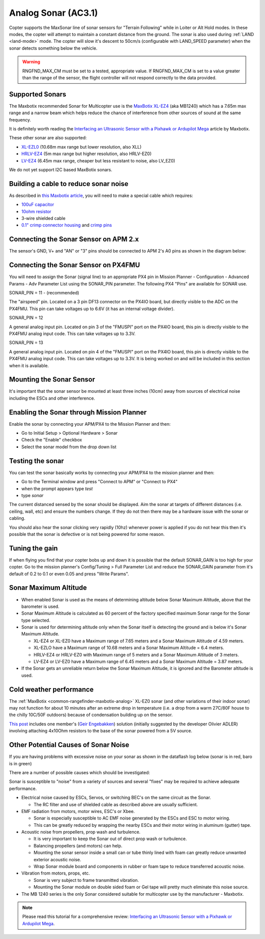 .. _sonar:

====================
Analog Sonar (AC3.1)
====================

Copter supports the MaxSonar line of sonar sensors for "Terrain
Following" while in Loiter or Alt Hold modes.  In these modes, the
copter will attempt to maintain a constant distance from the ground. 
The sonar is also used during
:ref:`LAND <land-mode>` mode.  The copter
will slow it's descent to 50cm/s (configurable with LAND_SPEED
parameter) when the sonar detects something below the vehicle.

.. image:: ../images/XLMaxsonarEZ4.jpg
    :target: ../_images/XLMaxsonarEZ4.jpg
    
   
.. warning::
   
   RNGFND_MAX_CM must be set to a tested, appropriate value.  If RNGFND_MAX_CM is set to a value
   greater than the range of the sensor, the flight controller will not respond correctly to the 
   data provided.

Supported Sonars
================

The Maxbotix recommended Sonar for Multicopter use is the `MaxBotix XL-EZ4 <https://www.maxbotix.com/Ultrasonic_Sensors/MB1240.htm>`__
(aka MB1240) which has a 7.65m max range and a narrow beam which helps
reduce the chance of interference from other sources of sound at the same frequency.

It is definitely worth reading the `Interfacing an Ultrasonic Sensor with a Pixhawk or Ardupilot Mega <https://www.maxbotix.com/articles/ultrasonic-sensors-pixhawk-ardupilot.htm>`__ article by Maxbotix.

These other sonar are also supported:

-  `XL-EZL0 <https://www.maxbotix.com/Ultrasonic_Sensors/MB1260.htm>`__
   (10.68m max range but lower resolution, also XLL)
-  `HRLV-EZ4 <https://www.sparkfun.com/products/11309>`__ (5m max range
   but higher resolution, also HRLV-EZ0)
-  `LV-EZ4 <https://www.maxbotix.com/Ultrasonic_Sensors/MB1040.htm>`__
   (6.45m max range, cheaper but less resistant to noise, also LV_EZ0)

We do not yet support I2C based MaxBotix sonars.

Building a cable to reduce sonar noise
======================================

As described in `this Maxbotix article <https://www.maxbotix.com/articles/maxsonar-troubleshooting.htm>`__, 
you will need to make a special cable which requires:

-  `100uF capacitor <https://www.sparkfun.com/products/96>`__
-  `10ohm resistor <https://www.sparkfun.com/products/10969>`__
-  3-wire shielded cable
-  `0.1" crimp connector housing <https://www.pololu.com/product/1901>`__ and `crimp pins <https://www.pololu.com/product/1930>`__

..  youtube:: Rba1ZdL0vyE
    :width: 100%

Connecting the Sonar Sensor on APM 2.x
======================================

The sensor's GND, V+ and "AN" or "3" pins should be connected to APM 2's
A0 pins as shown in the diagram below:

.. image:: ../images/APM2_Sonar.jpg
    :target: ../_images/APM2_Sonar.jpg

Connecting the Sonar Sensor on PX4FMU
=====================================

You will need to assign the Sonar (signal line) to an appropriate PX4
pin in Mission Planner - Configuration - Advanced Params - Adv Parameter
List using the SONAR_PIN parameter.  The following PX4 "Pins" are available for SONAR use.

SONAR_PIN = 11 - (recommended)

The "airspeed" pin. Located on a 3 pin DF13 connector on the PX4IO board, but directly visible to the ADC on the PX4FMU. 
This pin can take voltages up to 6.6V (it has an internal voltage divider).

SONAR_PIN = 12

A general analog input pin. Located on pin 3 of the "FMUSPI" port on
the PX4IO board, this pin is directly visible to the PX4FMU analog
input code. This can take voltages up to 3.3V.

SONAR_PIN = 13

A general analog input pin. Located on pin 4 of the "FMUSPI" port on
the PX4IO board, this pin is directly visible to the PX4FMU analog
input code. This can take voltages up to 3.3V.  It is being worked on
and will be included in this section when it is available.

Mounting the Sonar Sensor
=========================

It's important that the sonar sensor be mounted at least three inches (10cm) away from sources of electrical noise including the ESCs and other interference. 


Enabling the Sonar through Mission Planner
==========================================

Enable the sonar by connecting your APM/PX4 to the Mission Planner and then:

-  Go to Initial Setup > Optional Hardware > Sonar
-  Check the "Enable" checkbox
-  Select the sonar model from the drop down list

.. image:: ../images/Sonar_Setup.png
    :target: ../_images/Sonar_Setup.png

Testing the sonar
=================

You can test the sonar basically works by connecting your APM/PX4 to the
mission planner and then:

-  Go to the Terminal window and press "Connect to APM" or "Connect to PX4"
-  when the prompt appears type *test*
-  type *sonar*

The current distanced sensed by the sonar should be displayed.  Aim the
sonar at targets of different distances (i.e. ceiling, wall, etc) and
ensure the numbers change.  If they do not then there may be a hardware
issue with the sonar or cabling.

You should also hear the sonar clicking very rapidly (10hz) whenever
power is applied if you do not hear this then it's possible that the
sonar is defective or is not being powered for some reason.

Tuning the gain
===============

If when flying you find that your copter bobs up and down it is possible
that the default SONAR_GAIN is too high for your copter.  Go to the
mission planner's Config/Tuning > Full Parameter List and reduce the
SONAR_GAIN parameter from it's default of 0.2 to 0.1 or even 0.05 and
press "Write Params".

Sonar Maximum Altitude
======================

-  When enabled Sonar is used as the means of determining altitude
   below Sonar Maximum Altitude, above that the barometer is used.
-  Sonar Maximum Altitude is calculated as 60 percent of the factory
   specified maximum Sonar range for the Sonar type selected.
-  Sonar is used for determining altitude only when the Sonar itself is
   detecting the ground and is below it's Sonar Maximum Altitude.

   -  XL-EZ4 or XL-EZ0 have a Maximum range of 7.65 meters and a Sonar
      Maximum Altitude of 4.59 meters.
   -  XL-EZLO have a Maximum range of 10.68 meters and a Sonar Maximum
      Altitude = 6.4 meters.
   -  HRLV-EZ4 or HRLV-EZ0 with Maximum range of 5 meters and a Sonar
      Maximum Altitude of 3 meters.
   -  LV-EZ4 or LV-EZ0 have a Maximum range of 6.45 meters and a Sonar
      Maximum Altitude = 3.87 meters.

-  If the Sonar gets an unreliable return below the Sonar Maximum
   Altitude, it is ignored and the Barometer altitude is used.

Cold weather performance
========================

The :ref:`MaxBotix <common-rangefinder-maxbotix-analog>`
XL-EZ0 sonar (and other variations of their indoor sonar) may not
function for about 10 minutes after an extreme drop in temperature (i.e.
a drop from a warm 27C/80F house to the chilly 10C/50F outdoors) because
of condensation building up on the sensor.

`This post <https://diydrones.com/forum/topics/arducopter-2-0-48?xg_source=activity&id=705844%3ATopic%3A676942&page=31#comments>`__ includes
one member's (`Geir Engebakken <https://www.diydrones.com/forum/topic/listForContributor?user=3a28calx54gma>`__)
solution (initially suggested by the developer Olivier ADLER) involving
attaching 4x10Ohm resistors to the base of the sonar powered from a 5V
source.

Other Potential Causes of Sonar Noise
=====================================

If you are having problems with excessive noise on your sonar as shown
in the dataflash log below (sonar is in red, baro is in green)

.. image:: ../images/Sonar_Spikes.png
    :target: ../_images/Sonar_Spikes.png

There are a number of possible causes which should be investigated:

Sonar is susceptible to "noise" from a variety of sources and several
"fixes" may be required to achieve adequate performance.

-  Electrical noise caused by ESCs, Servos, or switching BEC's on the
   same circuit as the Sonar.

   -  The RC filter and use of shielded cable as described above are
      usually sufficient.

-  EMF radiation from motors, motor wires, ESC's or Xbee.

   -  Sonar is especially susceptible to AC EMF noise generated by the
      ESCs and ESC to motor wiring.
   -  This can be greatly reduced by wrapping the nearby ESCs and their
      motor wiring in aluminum (gutter) tape.

-  Acoustic noise from propellers, prop wash and turbulence.

   -  It is very important to keep the Sonar out of direct prop wash or
      turbulence.
   -  Balancing propellers (and motors) can help.
   -  Mounting the sonar sensor inside a small can or tube thinly lined
      with foam can greatly reduce unwanted exterior acoustic noise.
   -  Wrap Sonar module board and components in rubber or foam tape to
      reduce transferred acoustic noise.

-  Vibration from motors, props, etc.

   -  Sonar is very subject to frame transmitted vibration.
   -  Mounting the Sonar module on double sided foam or Gel tape will
      pretty much eliminate this noise source.

-  The MB 1240 series is the only Sonar considered suitable for
   multicopter use by the manufacturer - Maxbotix.

.. note::

   Please read this tutorial for a comprehensive review: `Interfacing an Ultrasonic Sensor with a Pixhawk or Ardupilot Mega <https://www.maxbotix.com/articles/ultrasonic-sensors-pixhawk-ardupilot.htm>`__. 
